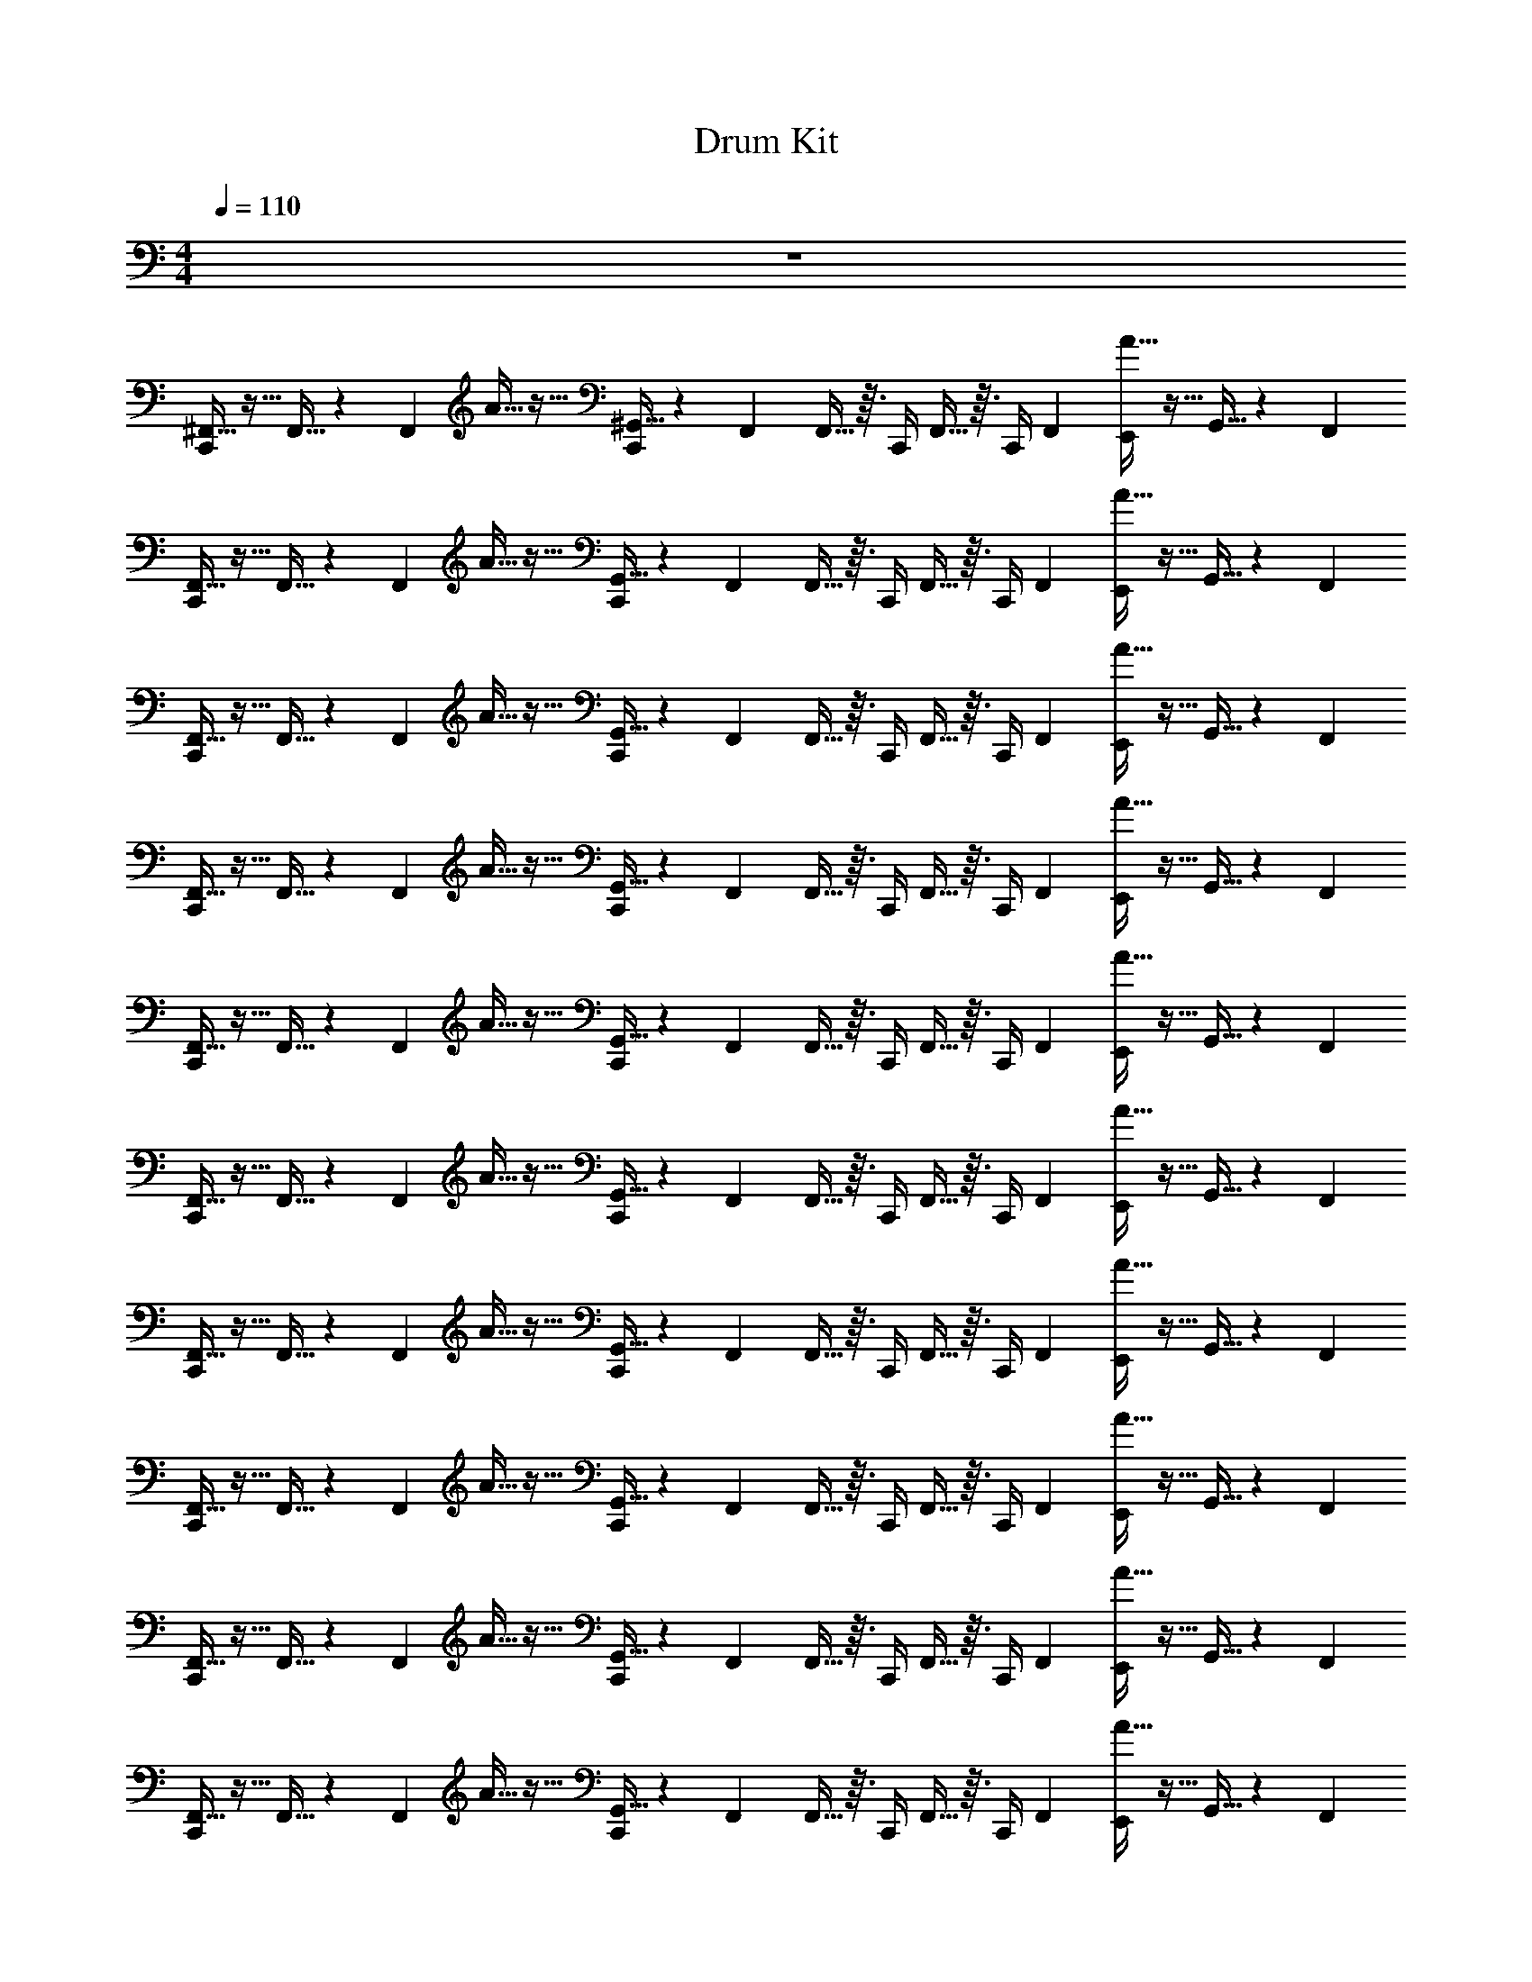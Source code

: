 X: 1
T: Drum Kit
Z: ABC Generated by Starbound Composer v0.8.6
L: 1/4
M: 4/4
Q: 1/4=110
K: C
z4 
[^F,,5/32C,,/] z11/32 F,,5/32 z17/96 F,,/6 A5/32 z11/32 [^G,,5/32C,,/] z17/96 F,,/6 F,,5/32 z3/32 C,,/4 F,,5/32 z3/32 [z/12C,,/4] F,,/6 [A5/32E,,/4] z11/32 G,,5/32 z17/96 F,,/6 
[F,,5/32C,,/] z11/32 F,,5/32 z17/96 F,,/6 A5/32 z11/32 [G,,5/32C,,/] z17/96 F,,/6 F,,5/32 z3/32 C,,/4 F,,5/32 z3/32 [z/12C,,/4] F,,/6 [A5/32E,,/4] z11/32 G,,5/32 z17/96 F,,/6 
[F,,5/32C,,/] z11/32 F,,5/32 z17/96 F,,/6 A5/32 z11/32 [G,,5/32C,,/] z17/96 F,,/6 F,,5/32 z3/32 C,,/4 F,,5/32 z3/32 [z/12C,,/4] F,,/6 [A5/32E,,/4] z11/32 G,,5/32 z17/96 F,,/6 
[F,,5/32C,,/] z11/32 F,,5/32 z17/96 F,,/6 A5/32 z11/32 [G,,5/32C,,/] z17/96 F,,/6 F,,5/32 z3/32 C,,/4 F,,5/32 z3/32 [z/12C,,/4] F,,/6 [A5/32E,,/4] z11/32 G,,5/32 z17/96 F,,/6 
[F,,5/32C,,/] z11/32 F,,5/32 z17/96 F,,/6 A5/32 z11/32 [G,,5/32C,,/] z17/96 F,,/6 F,,5/32 z3/32 C,,/4 F,,5/32 z3/32 [z/12C,,/4] F,,/6 [A5/32E,,/4] z11/32 G,,5/32 z17/96 F,,/6 
[F,,5/32C,,/] z11/32 F,,5/32 z17/96 F,,/6 A5/32 z11/32 [G,,5/32C,,/] z17/96 F,,/6 F,,5/32 z3/32 C,,/4 F,,5/32 z3/32 [z/12C,,/4] F,,/6 [A5/32E,,/4] z11/32 G,,5/32 z17/96 F,,/6 
[F,,5/32C,,/] z11/32 F,,5/32 z17/96 F,,/6 A5/32 z11/32 [G,,5/32C,,/] z17/96 F,,/6 F,,5/32 z3/32 C,,/4 F,,5/32 z3/32 [z/12C,,/4] F,,/6 [A5/32E,,/4] z11/32 G,,5/32 z17/96 F,,/6 
[F,,5/32C,,/] z11/32 F,,5/32 z17/96 F,,/6 A5/32 z11/32 [G,,5/32C,,/] z17/96 F,,/6 F,,5/32 z3/32 C,,/4 F,,5/32 z3/32 [z/12C,,/4] F,,/6 [A5/32E,,/4] z11/32 G,,5/32 z17/96 F,,/6 
[F,,5/32C,,/] z11/32 F,,5/32 z17/96 F,,/6 A5/32 z11/32 [G,,5/32C,,/] z17/96 F,,/6 F,,5/32 z3/32 C,,/4 F,,5/32 z3/32 [z/12C,,/4] F,,/6 [A5/32E,,/4] z11/32 G,,5/32 z17/96 F,,/6 
[F,,5/32C,,/] z11/32 F,,5/32 z17/96 F,,/6 A5/32 z11/32 [G,,5/32C,,/] z17/96 F,,/6 F,,5/32 z3/32 C,,/4 F,,5/32 z3/32 [z/12C,,/4] F,,/6 [A5/32E,,/4] z11/32 G,,5/32 z17/96 F,,/6 
[F,,5/32C,,/] z11/32 F,,5/32 z17/96 F,,/6 A5/32 z11/32 [G,,5/32C,,/] z17/96 F,,/6 F,,5/32 z3/32 C,,/4 F,,5/32 z3/32 [z/12C,,/4] F,,/6 [A5/32E,,/4] z11/32 G,,5/32 z17/96 F,,/6 
[F,,5/32C,,/] z11/32 F,,5/32 z17/96 F,,/6 A5/32 z11/32 [G,,5/32C,,/] z17/96 F,,/6 F,,5/32 z3/32 C,,/4 F,,5/32 z3/32 [z/12C,,/4] F,,/6 [A5/32E,,/4] z11/32 G,,5/32 z17/96 F,,/6 
[F,,5/32C,,/] z11/32 F,,5/32 z17/96 F,,/6 A5/32 z11/32 [G,,5/32C,,/] z17/96 F,,/6 F,,5/32 z3/32 C,,/4 F,,5/32 z3/32 [z/12C,,/4] F,,/6 [A5/32E,,/4] z11/32 G,,5/32 z17/96 F,,/6 
[F,,5/32C,,/] z11/32 F,,5/32 z17/96 F,,/6 A5/32 z11/32 [G,,5/32C,,/] z17/96 F,,/6 F,,5/32 z3/32 C,,/4 F,,5/32 z3/32 [z/12C,,/4] F,,/6 [A5/32E,,/4] z11/32 G,,5/32 z17/96 F,,/6 
[F,,5/32C,,/] z11/32 F,,5/32 z17/96 F,,/6 A5/32 z11/32 [G,,5/32C,,/] z17/96 F,,/6 F,,5/32 z3/32 C,,/4 F,,5/32 z3/32 [z/12C,,/4] F,,/6 [A5/32E,,/4] z11/32 G,,5/32 z17/96 F,,/6 
[F,,/4C,,/4] z15/4 
[F,,5/32C,,/] z11/32 F,,5/32 z17/96 F,,/6 A5/32 z11/32 [G,,5/32C,,/] z17/96 F,,/6 F,,5/32 z3/32 C,,/4 F,,5/32 z3/32 [z/12C,,/4] F,,/6 [A5/32E,,/4] z11/32 G,,5/32 z17/96 F,,/6 
[F,,5/32C,,/] z11/32 F,,5/32 z17/96 F,,/6 A5/32 z11/32 [G,,5/32C,,/] z17/96 F,,/6 F,,5/32 z3/32 C,,/4 F,,5/32 z3/32 [z/12C,,/4] F,,/6 [A5/32E,,/4] z11/32 G,,5/32 z17/96 F,,/6 
[F,,5/32C,,/] z11/32 F,,5/32 z17/96 F,,/6 A5/32 z11/32 [G,,5/32C,,/] z17/96 F,,/6 F,,5/32 z3/32 C,,/4 F,,5/32 z3/32 [z/12C,,/4] F,,/6 [A5/32E,,/4] z11/32 G,,5/32 z17/96 F,,/6 
[F,,5/32C,,/] z11/32 F,,5/32 z17/96 F,,/6 A5/32 z11/32 [G,,5/32C,,/] z17/96 F,,/6 F,,5/32 z3/32 C,,/4 F,,5/32 z3/32 [z/12C,,/4] F,,/6 [A5/32E,,/4] z11/32 G,,5/32 z17/96 F,,/6 
[F,,5/32C,,/] z11/32 F,,5/32 z17/96 F,,/6 A5/32 z11/32 [G,,5/32C,,/] z17/96 F,,/6 F,,5/32 z3/32 C,,/4 F,,5/32 z3/32 [z/12C,,/4] F,,/6 [A5/32E,,/4] z11/32 G,,5/32 z17/96 F,,/6 
[F,,5/32C,,/] z11/32 F,,5/32 z17/96 F,,/6 A5/32 z11/32 [G,,5/32C,,/] z17/96 F,,/6 F,,5/32 z3/32 C,,/4 F,,5/32 z3/32 [z/12C,,/4] F,,/6 [A5/32E,,/4] z11/32 G,,5/32 z17/96 F,,/6 
[F,,5/32C,,/] z11/32 F,,5/32 z17/96 F,,/6 A5/32 z11/32 [G,,5/32C,,/] z17/96 F,,/6 F,,5/32 z3/32 C,,/4 F,,5/32 z3/32 [z/12C,,/4] F,,/6 [A5/32E,,/4] z11/32 G,,5/32 z17/96 F,,/6 
[F,,5/32C,,/] z11/32 F,,5/32 z17/96 F,,/6 A5/32 z11/32 [G,,5/32C,,/] z17/96 F,,/6 F,,5/32 z3/32 C,,/4 F,,5/32 z3/32 [z/12C,,/4] F,,/6 [A5/32E,,/4] z11/32 G,,5/32 z17/96 F,,/6 
[F,,5/32C,,/] z11/32 F,,5/32 z17/96 F,,/6 A5/32 z11/32 [G,,5/32C,,/] z17/96 F,,/6 F,,5/32 z3/32 C,,/4 F,,5/32 z3/32 [z/12C,,/4] F,,/6 [A5/32E,,/4] z11/32 G,,5/32 z17/96 F,,/6 
[F,,5/32C,,/] z11/32 F,,5/32 z17/96 F,,/6 A5/32 z11/32 [G,,5/32C,,/] z17/96 F,,/6 F,,5/32 z3/32 C,,/4 F,,5/32 z3/32 [z/12C,,/4] F,,/6 [A5/32E,,/4] z11/32 G,,5/32 z17/96 F,,/6 
[F,,5/32C,,/] z11/32 F,,5/32 z17/96 F,,/6 A5/32 z11/32 [G,,5/32C,,/] z17/96 F,,/6 F,,5/32 z3/32 C,,/4 F,,5/32 z3/32 [z/12C,,/4] F,,/6 [A5/32E,,/4] z11/32 G,,5/32 z17/96 F,,/6 
[F,,5/32C,,/] z11/32 F,,5/32 z17/96 F,,/6 A5/32 z11/32 [G,,5/32C,,/] z17/96 F,,/6 F,,5/32 z3/32 C,,/4 F,,5/32 z3/32 [z/12C,,/4] F,,/6 [A5/32E,,/4] z11/32 G,,5/32 z17/96 F,,/6 
[F,,5/32C,,/] z11/32 F,,5/32 z17/96 F,,/6 A5/32 z11/32 [G,,5/32C,,/] z17/96 F,,/6 F,,5/32 z3/32 C,,/4 F,,5/32 z3/32 [z/12C,,/4] F,,/6 [A5/32E,,/4] z11/32 G,,5/32 z17/96 F,,/6 
[F,,5/32C,,/] z11/32 F,,5/32 z17/96 F,,/6 A5/32 z11/32 [G,,5/32C,,/] z17/96 F,,/6 F,,5/32 z3/32 C,,/4 F,,5/32 z3/32 [z/12C,,/4] F,,/6 [A5/32E,,/4] z11/32 G,,5/32 z17/96 F,,/6 
[F,,5/32C,,/] z11/32 F,,5/32 z17/96 F,,/6 A5/32 z11/32 [G,,5/32C,,/] z17/96 F,,/6 F,,5/32 z3/32 C,,/4 F,,5/32 z3/32 [z/12C,,/4] F,,/6 [A5/32E,,/4] z11/32 G,,5/32 z17/96 F,,/6 
[F,,/4C,,/4] z15/4 
[F,,5/32C,,/] z11/32 F,,5/32 z17/96 F,,/6 A5/32 z11/32 [G,,5/32C,,/] z17/96 F,,/6 F,,5/32 z3/32 C,,/4 F,,5/32 z3/32 [z/12C,,/4] F,,/6 [A5/32E,,/4] z11/32 G,,5/32 z17/96 F,,/6 
[F,,5/32C,,/] z11/32 F,,5/32 z17/96 F,,/6 A5/32 z11/32 [G,,5/32C,,/] z17/96 F,,/6 F,,5/32 z3/32 C,,/4 F,,5/32 z3/32 [z/12C,,/4] F,,/6 [A5/32E,,/4] z11/32 G,,5/32 z17/96 F,,/6 
[F,,5/32C,,/] z11/32 F,,5/32 z17/96 F,,/6 A5/32 z11/32 [G,,5/32C,,/] z17/96 F,,/6 F,,5/32 z3/32 C,,/4 F,,5/32 z3/32 [z/12C,,/4] F,,/6 [A5/32E,,/4] z11/32 G,,5/32 z17/96 F,,/6 
[F,,5/32C,,/] z11/32 F,,5/32 z17/96 F,,/6 A5/32 z11/32 [G,,5/32C,,/] z17/96 F,,/6 F,,5/32 z3/32 C,,/4 F,,5/32 z3/32 [z/12C,,/4] F,,/6 [A5/32E,,/4] z11/32 G,,5/32 z17/96 F,,/6 
[F,,5/32C,,/] z11/32 F,,5/32 z17/96 F,,/6 A5/32 z11/32 [G,,5/32C,,/] z17/96 F,,/6 F,,5/32 z3/32 C,,/4 F,,5/32 z3/32 [z/12C,,/4] F,,/6 [A5/32E,,/4] z11/32 G,,5/32 z17/96 F,,/6 
[F,,5/32C,,/] z11/32 F,,5/32 z17/96 F,,/6 A5/32 z11/32 [G,,5/32C,,/] z17/96 F,,/6 F,,5/32 z3/32 C,,/4 F,,5/32 z3/32 [z/12C,,/4] F,,/6 [A5/32E,,/4] z11/32 G,,5/32 z17/96 F,,/6 
[F,,5/32C,,/] z11/32 F,,5/32 z17/96 F,,/6 A5/32 z11/32 [G,,5/32C,,/] z17/96 F,,/6 F,,5/32 z3/32 C,,/4 F,,5/32 z3/32 [z/12C,,/4] F,,/6 [A5/32E,,/4] z11/32 G,,5/32 z17/96 F,,/6 
[F,,5/32C,,/] z11/32 F,,5/32 z17/96 F,,/6 A5/32 z11/32 [G,,5/32C,,/] z17/96 F,,/6 F,,5/32 z3/32 C,,/4 F,,5/32 z3/32 [z/12C,,/4] F,,/6 [A5/32E,,/4] z11/32 G,,5/32 z17/96 F,,/6 
[F,,5/32C,,/] z11/32 F,,5/32 z17/96 F,,/6 A5/32 z11/32 [G,,5/32C,,/] z17/96 F,,/6 F,,5/32 z3/32 C,,/4 F,,5/32 z3/32 [z/12C,,/4] F,,/6 [A5/32E,,/4] z11/32 G,,5/32 z17/96 F,,/6 
[F,,5/32C,,/] z11/32 F,,5/32 z17/96 F,,/6 A5/32 z11/32 [G,,5/32C,,/] z17/96 F,,/6 F,,5/32 z3/32 C,,/4 F,,5/32 z3/32 [z/12C,,/4] F,,/6 [A5/32E,,/4] z11/32 G,,5/32 z17/96 F,,/6 
[F,,5/32C,,/] z11/32 F,,5/32 z17/96 F,,/6 A5/32 z11/32 [G,,5/32C,,/] z17/96 F,,/6 F,,5/32 z3/32 C,,/4 F,,5/32 z3/32 [z/12C,,/4] F,,/6 [A5/32E,,/4] z11/32 G,,5/32 z17/96 F,,/6 
[F,,5/32C,,/] z11/32 F,,5/32 z17/96 F,,/6 A5/32 z11/32 [G,,5/32C,,/] z17/96 F,,/6 F,,5/32 z3/32 C,,/4 F,,5/32 z3/32 [z/12C,,/4] F,,/6 [A5/32E,,/4] z11/32 G,,5/32 z17/96 F,,/6 
[F,,5/32C,,/] z11/32 F,,5/32 z17/96 F,,/6 A5/32 z11/32 [G,,5/32C,,/] z17/96 F,,/6 F,,5/32 z3/32 C,,/4 F,,5/32 z3/32 [z/12C,,/4] F,,/6 [A5/32E,,/4] z11/32 G,,5/32 z17/96 F,,/6 
[F,,5/32C,,/] z11/32 F,,5/32 z17/96 F,,/6 A5/32 z11/32 [G,,5/32C,,/] z17/96 F,,/6 F,,5/32 z3/32 C,,/4 F,,5/32 z3/32 [z/12C,,/4] F,,/6 [A5/32E,,/4] z11/32 G,,5/32 z17/96 F,,/6 
[F,,5/32C,,/] z11/32 F,,5/32 z17/96 F,,/6 A5/32 z11/32 [G,,5/32C,,/] z17/96 F,,/6 F,,5/32 z3/32 C,,/4 F,,5/32 z3/32 [z/12C,,/4] F,,/6 [A5/32E,,/4] z11/32 G,,5/32 z17/96 F,,/6 
[F,,5/32C,,/] z11/32 F,,5/32 z17/96 F,,/6 A5/32 z11/32 [G,,5/32C,,/] z17/96 F,,/6 F,,5/32 z3/32 C,,/4 F,,5/32 z3/32 [z/12C,,/4] F,,/6 [A5/32E,,/4] z11/32 G,,5/32 z17/96 F,,/6 
[F,,5/32C,,/] z11/32 F,,5/32 z17/96 F,,/6 A5/32 z11/32 [G,,5/32C,,/] z17/96 F,,/6 F,,5/32 z3/32 C,,/4 F,,5/32 z3/32 [z/12C,,/4] F,,/6 [A5/32E,,/4] z11/32 G,,5/32 z17/96 F,,/6 
[F,,5/32C,,/] z11/32 F,,5/32 z17/96 F,,/6 A5/32 z11/32 [G,,5/32C,,/] z17/96 F,,/6 F,,5/32 z3/32 C,,/4 F,,5/32 z3/32 [z/12C,,/4] F,,/6 [A5/32E,,/4] z11/32 G,,5/32 z17/96 F,,/6 
[F,,5/32C,,/] z11/32 F,,5/32 z17/96 F,,/6 A5/32 z11/32 [G,,5/32C,,/] z17/96 F,,/6 F,,5/32 z3/32 C,,/4 F,,5/32 z3/32 [z/12C,,/4] F,,/6 [A5/32E,,/4] z11/32 G,,5/32 z17/96 F,,/6 
[F,,5/32C,,/] z11/32 F,,5/32 z17/96 F,,/6 A5/32 z11/32 [G,,5/32C,,/] z17/96 F,,/6 F,,5/32 z3/32 C,,/4 F,,5/32 z3/32 [z/12C,,/4] F,,/6 [A5/32E,,/4] z11/32 G,,5/32 z17/96 F,,/6 
[F,,5/32C,,/] z11/32 F,,5/32 z17/96 F,,/6 A5/32 z11/32 [G,,5/32C,,/] z17/96 F,,/6 F,,5/32 z3/32 C,,/4 F,,5/32 z3/32 [z/12C,,/4] F,,/6 [A5/32E,,/4] z11/32 G,,5/32 z17/96 F,,/6 
[F,,5/32C,,/] z11/32 F,,5/32 z17/96 F,,/6 A5/32 z11/32 [G,,5/32C,,/] z17/96 F,,/6 F,,5/32 z3/32 C,,/4 F,,5/32 z3/32 [z/12C,,/4] F,,/6 [A5/32E,,/4] z11/32 G,,5/32 z17/96 F,,/6 
[F,,5/32C,,/] z11/32 F,,5/32 z17/96 F,,/6 A5/32 z11/32 [G,,5/32C,,/] z17/96 F,,/6 F,,5/32 z3/32 C,,/4 F,,5/32 z3/32 [z/12C,,/4] F,,/6 [A5/32E,,/4] z11/32 G,,5/32 z17/96 F,,/6 
[F,,5/32C,,/] z11/32 F,,5/32 z17/96 F,,/6 A5/32 z11/32 [G,,5/32C,,/] z17/96 F,,/6 F,,5/32 z3/32 C,,/4 F,,5/32 z3/32 [z/12C,,/4] F,,/6 [A5/32E,,/4] z11/32 G,,5/32 z17/96 F,,/6 
[F,,5/32C,,/] z11/32 F,,5/32 z17/96 F,,/6 A5/32 z11/32 [G,,5/32C,,/] z17/96 F,,/6 F,,5/32 z3/32 C,,/4 F,,5/32 z3/32 [z/12C,,/4] F,,/6 [A5/32E,,/4] z11/32 G,,5/32 z17/96 F,,/6 
[F,,5/32C,,/] z11/32 F,,5/32 z17/96 F,,/6 A5/32 z11/32 [G,,5/32C,,/] z17/96 F,,/6 F,,5/32 z3/32 C,,/4 F,,5/32 z3/32 [z/12C,,/4] F,,/6 [A5/32E,,/4] z11/32 G,,5/32 z17/96 F,,/6 
[F,,5/32C,,/] z11/32 F,,5/32 z17/96 F,,/6 A5/32 z11/32 [G,,5/32C,,/] z17/96 F,,/6 F,,5/32 z3/32 C,,/4 F,,5/32 z3/32 [z/12C,,/4] F,,/6 [A5/32E,,/4] z11/32 G,,5/32 z17/96 F,,/6 
[F,,/4C,,/4] z15/4 
[F,,5/32C,,/] z11/32 F,,5/32 z17/96 F,,/6 A5/32 z11/32 [G,,5/32C,,/] z17/96 F,,/6 F,,5/32 z3/32 C,,/4 F,,5/32 z3/32 [z/12C,,/4] F,,/6 [A5/32E,,/4] z11/32 G,,5/32 z17/96 F,,/6 
[F,,5/32C,,/] z11/32 F,,5/32 z17/96 F,,/6 A5/32 z11/32 [G,,5/32C,,/] z17/96 F,,/6 F,,5/32 z3/32 C,,/4 F,,5/32 z3/32 [z/12C,,/4] F,,/6 [A5/32E,,/4] z11/32 G,,5/32 z17/96 F,,/6 
[F,,5/32C,,/] z11/32 F,,5/32 z17/96 F,,/6 A5/32 z11/32 [G,,5/32C,,/] z17/96 F,,/6 F,,5/32 z3/32 C,,/4 F,,5/32 z3/32 [z/12C,,/4] F,,/6 [A5/32E,,/4] z11/32 G,,5/32 z17/96 F,,/6 
[F,,5/32C,,/] z11/32 F,,5/32 z17/96 F,,/6 A5/32 z11/32 [G,,5/32C,,/] z17/96 F,,/6 F,,5/32 z3/32 C,,/4 F,,5/32 z3/32 [z/12C,,/4] F,,/6 [A5/32E,,/4] z11/32 G,,5/32 z17/96 F,,/6 
[F,,5/32C,,/] z11/32 F,,5/32 z17/96 F,,/6 A5/32 z11/32 [G,,5/32C,,/] z17/96 F,,/6 F,,5/32 z3/32 C,,/4 F,,5/32 z3/32 [z/12C,,/4] F,,/6 [A5/32E,,/4] z11/32 G,,5/32 z17/96 F,,/6 
[F,,5/32C,,/] z11/32 F,,5/32 z17/96 F,,/6 A5/32 z11/32 [G,,5/32C,,/] z17/96 F,,/6 F,,5/32 z3/32 C,,/4 F,,5/32 z3/32 [z/12C,,/4] F,,/6 [A5/32E,,/4] z11/32 G,,5/32 z17/96 F,,/6 
[F,,5/32C,,/] z11/32 F,,5/32 z17/96 F,,/6 A5/32 z11/32 [G,,5/32C,,/] z17/96 F,,/6 F,,5/32 z3/32 C,,/4 F,,5/32 z3/32 [z/12C,,/4] F,,/6 [A5/32E,,/4] z11/32 G,,5/32 z17/96 F,,/6 
[F,,5/32C,,/] z11/32 F,,5/32 z17/96 F,,/6 A5/32 z11/32 [G,,5/32C,,/] z17/96 F,,/6 F,,5/32 z3/32 C,,/4 F,,5/32 z3/32 [z/12C,,/4] F,,/6 [A5/32E,,/4] z11/32 G,,5/32 z17/96 F,,/6 
[F,,5/32C,,/] z11/32 F,,5/32 z17/96 F,,/6 A5/32 z11/32 [G,,5/32C,,/] z17/96 F,,/6 F,,5/32 z3/32 C,,/4 F,,5/32 z3/32 [z/12C,,/4] F,,/6 [A5/32E,,/4] z11/32 G,,5/32 z17/96 F,,/6 
[F,,5/32C,,/] z11/32 F,,5/32 z17/96 F,,/6 A5/32 z11/32 [G,,5/32C,,/] z17/96 F,,/6 F,,5/32 z3/32 C,,/4 F,,5/32 z3/32 [z/12C,,/4] F,,/6 [A5/32E,,/4] z11/32 G,,5/32 z17/96 F,,/6 
[F,,5/32C,,/] z11/32 F,,5/32 z17/96 F,,/6 A5/32 z11/32 [G,,5/32C,,/] z17/96 F,,/6 F,,5/32 z3/32 C,,/4 F,,5/32 z3/32 [z/12C,,/4] F,,/6 [A5/32E,,/4] z11/32 G,,5/32 z17/96 F,,/6 
[F,,5/32C,,/] z11/32 F,,5/32 z17/96 F,,/6 A5/32 z11/32 [G,,5/32C,,/] z17/96 F,,/6 F,,5/32 z3/32 C,,/4 F,,5/32 z3/32 [z/12C,,/4] F,,/6 [A5/32E,,/4] z11/32 G,,5/32 z17/96 F,,/6 
[F,,5/32C,,/] z11/32 F,,5/32 z17/96 F,,/6 A5/32 z11/32 [G,,5/32C,,/] z17/96 F,,/6 F,,5/32 z3/32 C,,/4 F,,5/32 z3/32 [z/12C,,/4] F,,/6 [A5/32E,,/4] z11/32 G,,5/32 z17/96 F,,/6 
[F,,5/32C,,/] z11/32 F,,5/32 z17/96 F,,/6 A5/32 z11/32 [G,,5/32C,,/] z17/96 F,,/6 F,,5/32 z3/32 C,,/4 F,,5/32 z3/32 [z/12C,,/4] F,,/6 [A5/32E,,/4] z11/32 G,,5/32 z17/96 F,,/6 
[F,,5/32C,,/] z11/32 F,,5/32 z17/96 F,,/6 A5/32 z11/32 [G,,5/32C,,/] z17/96 F,,/6 F,,5/32 z3/32 C,,/4 F,,5/32 z3/32 [z/12C,,/4] F,,/6 [A5/32E,,/4] z11/32 G,,5/32 z17/96 F,,/6 
[F,,/4C,,/4] z15/4 
[F,,5/32C,,/] z11/32 F,,5/32 z17/96 F,,/6 A5/32 z11/32 [G,,5/32C,,/] z17/96 F,,/6 F,,5/32 z3/32 C,,/4 F,,5/32 z3/32 [z/12C,,/4] F,,/6 [A5/32E,,/4] z11/32 G,,5/32 z17/96 F,,/6 
[F,,5/32C,,/] z11/32 F,,5/32 z17/96 F,,/6 A5/32 z11/32 [G,,5/32C,,/] z17/96 F,,/6 F,,5/32 z3/32 C,,/4 F,,5/32 z3/32 [z/12C,,/4] F,,/6 [A5/32E,,/4] z11/32 G,,5/32 z17/96 F,,/6 
[F,,5/32C,,/] z11/32 F,,5/32 z17/96 F,,/6 A5/32 z11/32 [G,,5/32C,,/] z17/96 F,,/6 F,,5/32 z3/32 C,,/4 F,,5/32 z3/32 [z/12C,,/4] F,,/6 [A5/32E,,/4] z11/32 G,,5/32 z17/96 F,,/6 
[F,,5/32C,,/] z11/32 F,,5/32 z17/96 F,,/6 A5/32 z11/32 [G,,5/32C,,/] z17/96 F,,/6 F,,5/32 z3/32 C,,/4 F,,5/32 z3/32 [z/12C,,/4] F,,/6 [A5/32E,,/4] z11/32 G,,5/32 z17/96 F,,/6 
[F,,5/32C,,/] z11/32 F,,5/32 z17/96 F,,/6 A5/32 z11/32 [G,,5/32C,,/] z17/96 F,,/6 F,,5/32 z3/32 C,,/4 F,,5/32 z3/32 [z/12C,,/4] F,,/6 [A5/32E,,/4] z11/32 G,,5/32 z17/96 F,,/6 
[F,,5/32C,,/] z11/32 F,,5/32 z17/96 F,,/6 A5/32 z11/32 [G,,5/32C,,/] z17/96 F,,/6 F,,5/32 z3/32 C,,/4 F,,5/32 z3/32 [z/12C,,/4] F,,/6 [A5/32E,,/4] z11/32 G,,5/32 z17/96 F,,/6 
[F,,5/32C,,/] z11/32 F,,5/32 z17/96 F,,/6 A5/32 z11/32 [G,,5/32C,,/] z17/96 F,,/6 F,,5/32 z3/32 C,,/4 F,,5/32 z3/32 [z/12C,,/4] F,,/6 [A5/32E,,/4] z11/32 G,,5/32 z17/96 F,,/6 
[F,,5/32C,,/] z11/32 F,,5/32 z17/96 F,,/6 A5/32 z11/32 [G,,5/32C,,/] z17/96 F,,/6 F,,5/32 z3/32 C,,/4 F,,5/32 z3/32 [z/12C,,/4] F,,/6 [A5/32E,,/4] z11/32 G,,5/32 z17/96 F,,/6 
[F,,5/32C,,/] z11/32 F,,5/32 z17/96 F,,/6 A5/32 z11/32 [G,,5/32C,,/] z17/96 F,,/6 F,,5/32 z3/32 C,,/4 F,,5/32 z3/32 [z/12C,,/4] F,,/6 [A5/32E,,/4] z11/32 G,,5/32 z17/96 F,,/6 
[F,,5/32C,,/] z11/32 F,,5/32 z17/96 F,,/6 A5/32 z11/32 [G,,5/32C,,/] z17/96 F,,/6 F,,5/32 z3/32 C,,/4 F,,5/32 z3/32 [z/12C,,/4] F,,/6 [A5/32E,,/4] z11/32 G,,5/32 z17/96 F,,/6 
[F,,5/32C,,/] z11/32 F,,5/32 z17/96 F,,/6 A5/32 z11/32 [G,,5/32C,,/] z17/96 F,,/6 F,,5/32 z3/32 C,,/4 F,,5/32 z3/32 [z/12C,,/4] F,,/6 [A5/32E,,/4] z11/32 G,,5/32 z17/96 F,,/6 
[F,,5/32C,,/] z11/32 F,,5/32 z17/96 F,,/6 A5/32 z11/32 [G,,5/32C,,/] z17/96 F,,/6 F,,5/32 z3/32 C,,/4 F,,5/32 z3/32 [z/12C,,/4] F,,/6 [A5/32E,,/4] z11/32 G,,5/32 z17/96 F,,/6 
